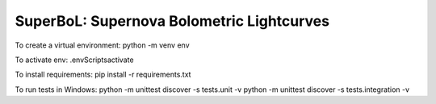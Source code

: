SuperBoL: Supernova Bolometric Lightcurves
==========================================

.. image:: https://github.com/JALusk/SuperBoL/actions/workflows/main.yml/badge.svg?branch=tdd_develop
   :target: https://github.com/JALusk/SuperBoL/actions/workflows/main.yml
   :alt: CI

To create a virtual environment: 
python -m venv env 

To activate env: 
.\env\Scripts\activate

To install requirements: 
pip install -r requirements.txt

To run tests in Windows: 
python -m unittest discover -s tests.unit -v
python -m unittest discover -s tests.integration -v
